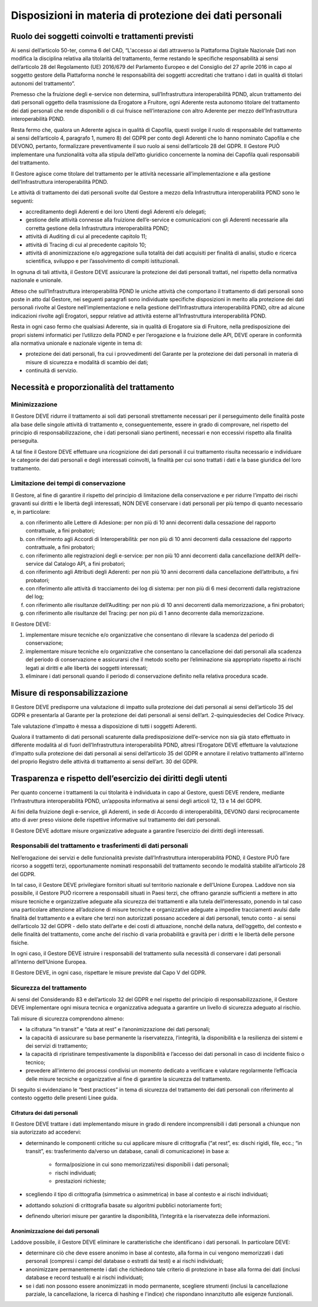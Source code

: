 Disposizioni in materia di protezione dei dati personali
========================================================


Ruolo dei soggetti coinvolti e trattamenti previsti
---------------------------------------------------

Ai sensi dell’articolo 50-ter, comma 6 del CAD, “L'accesso ai dati 
attraverso la Piattaforma Digitale Nazionale Dati non modifica la disciplina 
relativa alla titolarità del trattamento, ferme restando le specifiche 
responsabilità ai sensi dell’articolo 28 del Regolamento (UE) 2016/679 
del Parlamento Europeo e del Consiglio del 27 aprile 2016 in capo al 
soggetto gestore della Piattaforma nonché le responsabilità dei soggetti 
accreditati che trattano i dati in qualità di titolari autonomi del 
trattamento”.

Premesso che la fruizione degli e-service non determina, sull’Infrastruttura 
interoperabilità PDND, alcun trattamento dei dati personali oggetto della 
trasmissione da Erogatore a Fruitore, ogni Aderente resta autonomo 
titolare del trattamento dei dati personali che rende disponibili o di 
cui fruisce nell’interazione con altro Aderente per mezzo dell’Infrastruttura 
interoperabilità PDND. 

Resta fermo che, qualora un Aderente agisca in qualità di Capofila, 
questi svolge il ruolo di responsabile del trattamento ai sensi dell’articolo 4, 
paragrafo 1, numero 8) del GDPR per conto degli Aderenti che lo hanno 
nominato Capofila e che DEVONO, pertanto, formalizzare preventivamente 
il suo ruolo ai sensi dell’articolo 28 del GDPR. Il Gestore PUÒ implementare 
una funzionalità volta alla stipula dell’atto giuridico concernente la 
nomina dei Capofila quali responsabili del trattamento.

Il Gestore agisce come titolare del trattamento per le attività necessarie 
all’implementazione e alla gestione dell’Infrastruttura interoperabilità 
PDND.

Le attività di trattamento dei dati personali svolte dal Gestore a mezzo 
della Infrastruttura interoperabilità PDND sono le seguenti: 

- accreditamento degli Aderenti e dei loro Utenti degli Aderenti e/o 
  delegati;

- gestione delle attività connesse alla fruizione dell’e-service e comunicazioni 
  con gli Aderenti necessarie alla corretta gestione della Infrastruttura 
  interoperabilità PDND;

-	attività di Auditing di cui al precedente capitolo 11;

- attività di Tracing di cui al precedente capitolo 10;
  
- attività di anonimizzazione e/o aggregazione sulla totalità dei dati 
  acquisiti per finalità di analisi, studio e ricerca scientifica, sviluppo 
  e per l’assolvimento di compiti istituzionali.

In ognuna di tali attività, il Gestore DEVE assicurare la protezione dei 
dati personali trattati, nel rispetto della normativa nazionale e unionale.

Atteso che sull’Infrastruttura interoperabilità PDND le uniche attività 
che comportano il trattamento di dati personali sono poste in atto dal 
Gestore, nei seguenti paragrafi sono individuate specifiche disposizioni 
in merito alla protezione dei dati personali rivolte al Gestore nell’implementazione 
e nella gestione dell’Infrastruttura interoperabilità PDND, oltre ad alcune 
indicazioni rivolte agli Erogatori, seppur relative ad attività esterne 
all’Infrastruttura interoperabilità PDND.

Resta in ogni caso fermo che qualsiasi Aderente, sia in qualità di Erogatore 
sia di Fruitore, nella predisposizione dei propri sistemi informatici 
per l’utilizzo della PDND e per l’erogazione e la fruizione delle API, 
DEVE operare in conformità alla normativa unionale e nazionale vigente 
in tema di:

- protezione dei dati personali, fra cui i provvedimenti del Garante per 
  la protezione dei dati personali in materia di misure di sicurezza e 
  modalità di scambio dei dati; 

- continuità di servizio. 

Necessità e proporzionalità del trattamento
-------------------------------------------

Minimizzazione
^^^^^^^^^^^^^^

Il Gestore DEVE ridurre il trattamento ai soli dati personali strettamente 
necessari per il perseguimento delle finalità poste alla base delle 
singole attività di trattamento e, conseguentemente, essere in grado di 
comprovare, nel rispetto del principio di responsabilizzazione, che i 
dati personali siano pertinenti, necessari e non eccessivi rispetto alla 
finalità perseguita.

A tal fine il Gestore DEVE effettuare una ricognizione dei dati personali 
il cui trattamento risulta necessario e individuare le categorie dei dati 
personali e degli interessati coinvolti, la finalità per cui sono trattati 
i dati e la base giuridica del loro trattamento.

Limitazione dei tempi di conservazione
^^^^^^^^^^^^^^^^^^^^^^^^^^^^^^^^^^^^^^

Il Gestore, al fine di garantire il rispetto del principio di limitazione 
della conservazione e per ridurre l’impatto dei rischi gravanti sui diritti 
e le libertà degli interessati, NON DEVE conservare i dati personali per 
più tempo di quanto necessario e, in particolare: 

a. con riferimento alle Lettere di Adesione: per non più di 10 anni decorrenti 
   dalla cessazione del rapporto contrattuale, a fini probatori;

b. con riferimento agli Accordi di Interoperabilità: per non più di 10 
   anni decorrenti dalla cessazione del rapporto contrattuale, a fini 
   probatori;

c. con riferimento alle registrazioni degli e-service: per non più 10 
   anni decorrenti dalla cancellazione dell’API dell’e-service dal Catalogo 
   API, a fini probatori;

d. con riferimento agli Attributi degli Aderenti: per non più 10 anni 
   decorrenti dalla cancellazione dell’attributo, a fini probatori;

e. con riferimento alle attività di tracciamento dei log di sistema: 
   per non più di 6 mesi decorrenti dalla registrazione del log;

f. con riferimento alle risultanze dell’Auditing: per non più di 10 anni 
   decorrenti dalla memorizzazione, a fini probatori;

g. con riferimento alle risultanze del Tracing: per non più di 1 anno 
   decorrente dalla memorizzazione.

Il Gestore DEVE: 

1. implementare misure tecniche e/o organizzative che consentano di rilevare 
   la scadenza del periodo di conservazione;

2. implementare misure tecniche e/o organizzative che consentano la cancellazione 
   dei dati personali alla scadenza del periodo di conservazione e assicurarsi 
   che il metodo scelto per l’eliminazione sia appropriato rispetto ai 
   rischi legati ai diritti e alle libertà dei soggetti interessati;

3. eliminare i dati personali quando il periodo di conservazione definito 
   nella relativa procedura scade.

Misure di responsabilizzazione
------------------------------

Il Gestore DEVE predisporre una valutazione di impatto sulla protezione 
dei dati personali ai sensi dell’articolo 35 del GDPR e presentarla al 
Garante per la protezione dei dati personali ai sensi dell’art. 2-quinquiesdecies 
del Codice Privacy. 

Tale valutazione d’impatto è messa a disposizione di tutti i soggetti Aderenti.

Qualora il trattamento di dati personali scaturente dalla predisposizione 
dell’e-service non sia già stato effettuato in differente modalità al 
di fuori dell’Infrastruttura interoperabilità PDND, altresì l’Erogatore 
DEVE effettuare la valutazione d’impatto sulla protezione dei dati personali 
ai sensi dell’articolo 35 del GDPR e annotare il relativo trattamento 
all’interno del proprio Registro delle attività di trattamento ai sensi 
dell’art. 30 del GDPR.

Trasparenza e rispetto dell’esercizio dei diritti degli utenti
--------------------------------------------------------------

Per quanto concerne i trattamenti la cui titolarità è individuata in 
capo al Gestore, questi DEVE rendere, mediante l’Infrastruttura interoperabilità 
PDND, un’apposita informativa ai sensi degli articoli 12, 13 e 14 del 
GDPR.

Ai fini della fruizione degli e-service, gli Aderenti, in sede di Accordo 
di interoperabilità, DEVONO darsi reciprocamente atto di aver preso visione 
delle rispettive informative sul trattamento dei dati personali.

Il Gestore DEVE adottare misure organizzative adeguate a garantire l’esercizio 
dei diritti degli interessati. 

Responsabili del trattamento e trasferimenti di dati personali
^^^^^^^^^^^^^^^^^^^^^^^^^^^^^^^^^^^^^^^^^^^^^^^^^^^^^^^^^^^^^^

Nell’erogazione dei servizi e delle funzionalità previste dall’Infrastruttura 
interoperabilità PDND, il Gestore PUÒ fare ricorso a soggetti terzi, 
opportunamente nominati responsabili del trattamento secondo le modalità 
stabilite all’articolo 28 del GDPR. 

In tal caso, il Gestore DEVE privilegiare fornitori situati sul territorio 
nazionale e dell’Unione Europea. Laddove non sia possibile, il Gestore PUÒ 
ricorrere a responsabili situati in Paesi terzi, che offrano garanzie 
sufficienti a mettere in atto misure tecniche e organizzative adeguate 
alla sicurezza dei trattamenti e alla tutela dell’interessato, ponendo 
in tal caso una particolare attenzione all’adozione di misure tecniche 
e organizzative adeguate a impedire tracciamenti avulsi dalle finalità 
del trattamento e a evitare che terzi non autorizzati possano accedere 
ai dati personali, tenuto conto - ai sensi dell’articolo 32 del GDPR - 
dello stato dell’arte e dei costi di attuazione, nonché della natura, 
dell’oggetto, del contesto e delle finalità del trattamento, come anche 
del rischio di varia probabilità e gravità per i diritti e le libertà 
delle persone fisiche.

In ogni caso, il Gestore DEVE istruire i responsabili del trattamento 
sulla necessità di conservare i dati personali all’interno dell’Unione 
Europea.

Il Gestore DEVE, in ogni caso, rispettare le misure previste dal Capo V 
del GDPR. 

Sicurezza del trattamento
^^^^^^^^^^^^^^^^^^^^^^^^^

Ai sensi del Considerando 83 e dell’articolo 32 del GDPR e nel rispetto 
del principio di responsabilizzazione, il Gestore DEVE implementare ogni 
misura tecnica e organizzativa adeguata a garantire un livello di sicurezza 
adeguato al rischio.

Tali misure di sicurezza comprendono almeno:

- la cifratura “in transit” e “data at rest” e l’anonimizzazione dei dati 
  personali;
  
- la capacità di assicurare su base permanente la riservatezza, l’integrità, 
  la disponibilità e la resilienza dei sistemi e dei servizi di trattamento;
  
- la capacità di ripristinare tempestivamente la disponibilità e l’accesso 
  dei dati personali in caso di incidente fisico o tecnico;
  
- prevedere all'interno dei processi condivisi un momento dedicato a 
  verificare e valutare regolarmente l’efficacia delle misure tecniche 
  e organizzative al fine di garantire la sicurezza del trattamento.

Di seguito si evidenziano le “best practices” in tema di sicurezza del 
trattamento dei dati personali con riferimento al contesto oggetto delle 
presenti Linee guida.

Cifratura dei dati personali
****************************

Il Gestore DEVE trattare i dati implementando misure in grado di rendere 
incomprensibili i dati personali a chiunque non sia autorizzato ad accedervi: 

- determinando le componenti critiche su cui applicare misure di crittografia 
  (“at rest”, es: dischi rigidi, file, ecc.; “in transit”, es: trasferimento 
  da/verso un database, canali di comunicazione) in base a:

   - forma/posizione in cui sono memorizzati/resi disponibili i dati personali;
  
   - rischi individuati;
   
   - prestazioni richieste;

- scegliendo il tipo di crittografia (simmetrica o asimmetrica) in base 
  al contesto e ai rischi individuati;

- adottando soluzioni di crittografia basate su algoritmi pubblici notoriamente 
  forti;

- definendo ulteriori misure per garantire la disponibilità, l’integrità 
  e la riservatezza delle informazioni.

Anonimizzazione dei dati personali
**********************************

Laddove possibile, il Gestore DEVE eliminare le caratteristiche che 
identificano i dati personali. In particolare DEVE: 

- determinare ciò che deve essere anonimo in base al contesto, alla forma 
  in cui vengono memorizzati i dati personali (compresi i campi del database 
  o estratti dai testi) e ai rischi individuati;

- anonimizzare permanentemente i dati che richiedono tale criterio di 
  protezione in base alla forma dei dati (inclusi database e record testuali) 
  e ai rischi individuati;

- se i dati non possono essere anonimizzati in modo permanente, scegliere 
  strumenti (inclusi la cancellazione parziale, la cancellazione, la ricerca 
  di hashing e l'indice) che rispondano innanzitutto alle esigenze funzionali.
 
.. forum_italia::
   :topic_id: 26422
   :scope: document
